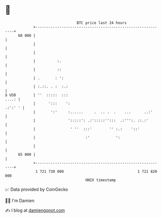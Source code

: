 * 👋

#+begin_example
                                    BTC price last 24 hours                    
                +------------------------------------------------------------+ 
         68 000 |                                                            | 
                |                                                            | 
                |                                                            | 
                |          :.                                                | 
                |          ::                                                | 
                | .       : ':                                               | 
                | :.::. . :  :.:                                             | 
   $ USD        | ''  :::::  :::                                       ....: | 
                |      ':::    ':                                    .:':' ' | 
                |       ':'     :......     .  .. .  .    ...      ..:'      | 
                |               ':::::': .:':::::'':::  .:''':. ::.:'        | 
                |                ' ''  :::'        '' :.:    '::'            | 
                |                       :'            ':                     | 
                |                                                            | 
         65 000 |                                                            | 
                +------------------------------------------------------------+ 
                 1 721 730 000                                  1 721 820 000  
                                        UNIX timestamp                         
#+end_example
📈 Data provided by CoinGecko

🧑‍💻 I'm Damien

✍️ I blog at [[https://www.damiengonot.com][damiengonot.com]]
